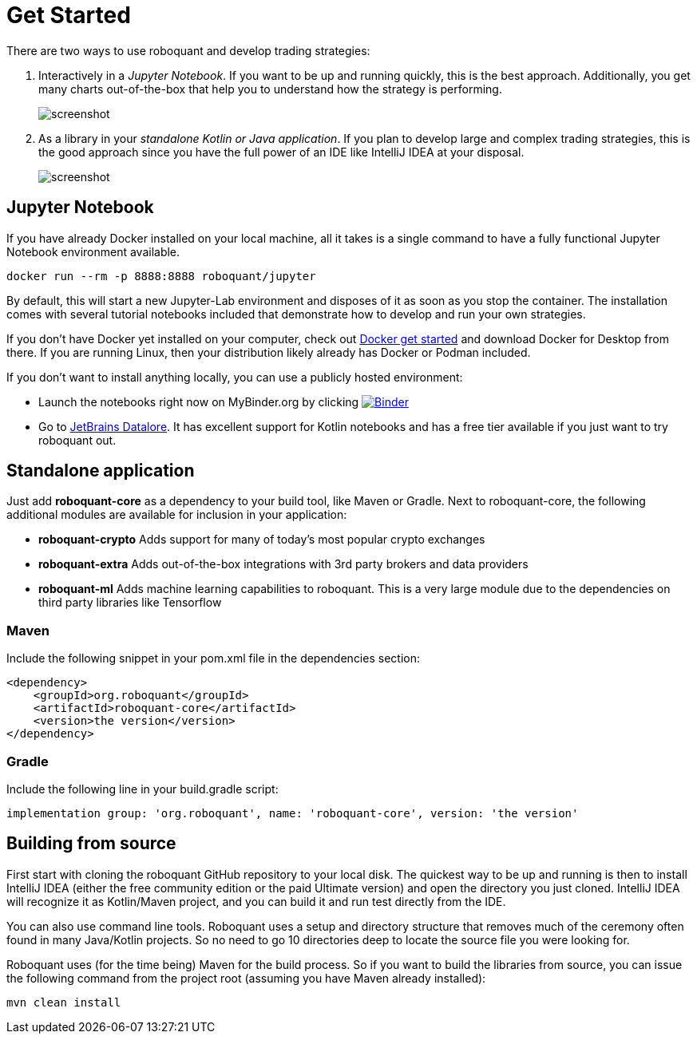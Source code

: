 = Get Started
:icons: font
:jbake-type: page
:jbake-status: published
:jbake-heading: without the data to back it up, any trading strategy is just an opinion
:imagesdir: img/

There are two ways to use roboquant and develop trading strategies:

. Interactively in a _Jupyter Notebook_. If you want to be up and running quickly, this is the best approach. Additionally, you get many charts out-of-the-box that help you to understand how the strategy is performing.
+
image::jupyter-lab.png[alt="screenshot"]

. As a library in your _standalone Kotlin or Java application_. If you plan to develop large and complex trading strategies, this is the good approach since you have the full power of an IDE like IntelliJ IDEA at your disposal.
+
image::idea.png[alt="screenshot"]

== Jupyter Notebook

If you have already Docker installed on your local machine, all it takes is a single command to have a fully functional Jupyter Notebook environment available.

[source,shell]
----
docker run --rm -p 8888:8888 roboquant/jupyter
----

By default, this will start a new Jupyter-Lab environment and disposes of it as soon as you stop the container. The installation comes with several tutorial notebooks included that demonstrate how to develop and run your own strategies.

If you don't have Docker yet installed on your computer, check out https://www.docker.com/get-started[Docker get started] and download Docker for Desktop from there. If you are running Linux, then your distribution likely already has Docker or Podman included.

If you don't want to install anything locally, you can use a publicly hosted environment:

* Launch the notebooks right now on MyBinder.org by clicking image:https://mybinder.org/badge_logo.svg[Binder,link=https://mybinder.org/v2/gh/neurallayer/roboquant/main?filepath=notebooks]
* Go to https://datalore.jetbrains.com/[JetBrains Datalore]. It has excellent support for Kotlin notebooks and has a free tier available if you just want to try roboquant out.

== Standalone application
Just add *roboquant-core* as a dependency to your build tool, like Maven or Gradle. Next to roboquant-core, the following additional modules are available for inclusion in your application:

* *roboquant-crypto* Adds support for many of today's most popular crypto exchanges
* *roboquant-extra* Adds out-of-the-box integrations with 3rd party brokers and data providers
* *roboquant-ml* Adds machine learning capabilities to roboquant. This is a very large module due to the dependencies
on third party libraries like Tensorflow

=== Maven
Include the following snippet in your pom.xml file in the dependencies section:

[source,xml]
----
<dependency>
    <groupId>org.roboquant</groupId>
    <artifactId>roboquant-core</artifactId>
    <version>the version</version>
</dependency>
----

=== Gradle
Include the following line in your build.gradle script:

[source]
----
implementation group: 'org.roboquant', name: 'roboquant-core', version: 'the version'
----


== Building from source
First start with cloning the roboquant GitHub repository to your local disk. The quickest way to be up and running is then to install IntelliJ IDEA (either the free community edition or the paid Ultimate version) and open the directory you just cloned. IntelliJ IDEA will recognize it as Kotlin/Maven project, and you can build it and run test directly from the IDE.

You can also use command line tools. Roboquant uses a setup and directory structure that removes much of the ceremony
often found in many Java/Kotlin projects. So no need to go 10 directories deep to locate the source file you were
looking for. 

Roboquant uses (for the time being) Maven for the build process. So if you want to build the libraries from source, you can issue the following command from the project root (assuming you have Maven already installed):

[source,shell]
----
mvn clean install
----

